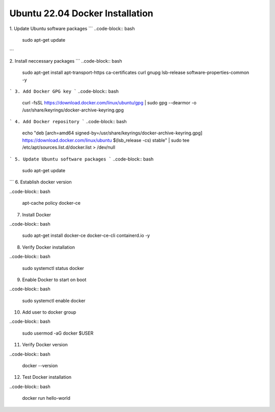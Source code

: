 Ubuntu 22.04 Docker Installation
================================

1. Update Ubuntu software packages
```
..code-block:: bash

    sudo apt-get update
```

2. Install neccessary packages
```
..code-block:: bash

    sudo apt-get install apt-transport-https ca-certificates curl gnupg lsb-release  software-properties-common -y



```
3. Add Docker GPG key
```
..code-block:: bash

    curl -fsSL https://download.docker.com/linux/ubuntu/gpg | sudo gpg --dearmor -o /usr/share/keyrings/docker-archive-keyring.gpg

```
4. Add Docker repository
```
..code-block:: bash

    echo \
    "deb [arch=amd64 signed-by=/usr/share/keyrings/docker-archive-keyring.gpg] https://download.docker.com/linux/ubuntu \
    $(lsb_release -cs) stable" | sudo tee /etc/apt/sources.list.d/docker.list > /dev/null

```
5. Update Ubuntu software packages
```
..code-block:: bash

    sudo apt-get update

```
6. Establish docker version

..code-block:: bash

    apt-cache policy docker-ce


7. Install Docker

..code-block:: bash

    sudo apt-get install docker-ce docker-ce-cli containerd.io -y


8. Verify Docker installation

..code-block:: bash

    sudo systemctl status docker


9. Enable Docker to start on boot

..code-block:: bash

    sudo systemctl enable docker

10. Add user to docker group

..code-block:: bash

    sudo usermod -aG docker $USER


11. Verify Docker version

..code-block:: bash

    docker --version


12. Test Docker installation

..code-block:: bash

    docker run hello-world